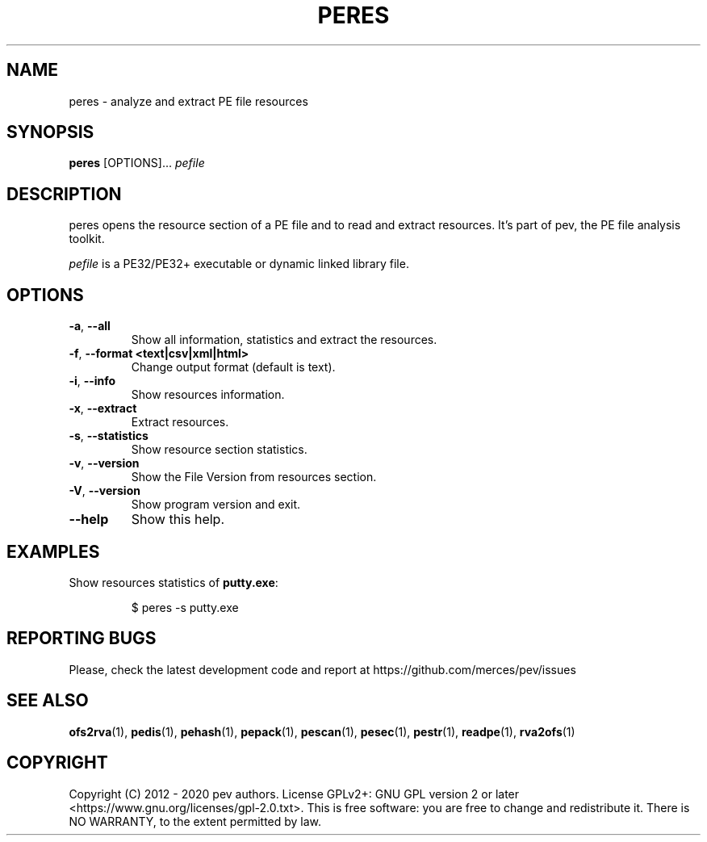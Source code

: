 .TH PERES 1
.SH NAME
peres - analyze and extract PE file resources

.SH SYNOPSIS
.B peres
[OPTIONS]...
.IR pefile

.SH DESCRIPTION
peres opens the resource section of a PE file and to read and extract resources. It's part of pev, the PE file analysis toolkit.
.PP
\&\fIpefile\fR is a PE32/PE32+ executable or dynamic linked library file.

.SH OPTIONS
.TP
.BR \-a ", " \-\-all
Show all information, statistics and extract the resources.

.TP
.BR \-f ", " \-\-format\ <text|csv|xml|html>
Change output format (default is text).

.TP
.BR \-i ", " \-\-info
Show resources information.

.TP
.BR \-x ", " \-\-extract
Extract resources.

.TP
.BR \-s ", " \-\-statistics
Show resource section statistics.

.TP
.BR \-v ", " \-\-version
Show the File Version from resources section.

.TP
.BR \-V ", " \-\-version
Show program version and exit.

.TP
.BR \-\-help
Show this help.

.SH EXAMPLES
Show resources statistics of \fBputty.exe\fP:
.IP
$ peres -s putty.exe

.SH REPORTING BUGS
Please, check the latest development code and report at https://github.com/merces/pev/issues

.SH SEE ALSO
\fBofs2rva\fP(1), \fBpedis\fP(1), \fBpehash\fP(1), \fBpepack\fP(1), \fBpescan\fP(1), \fBpesec\fP(1), \fBpestr\fP(1), \fBreadpe\fP(1), \fBrva2ofs\fP(1)

.SH COPYRIGHT
Copyright (C) 2012 - 2020 pev authors. License GPLv2+: GNU GPL version 2 or later <https://www.gnu.org/licenses/gpl-2.0.txt>.
This is free software: you are free to change and redistribute it. There is NO WARRANTY, to the extent permitted by law.
